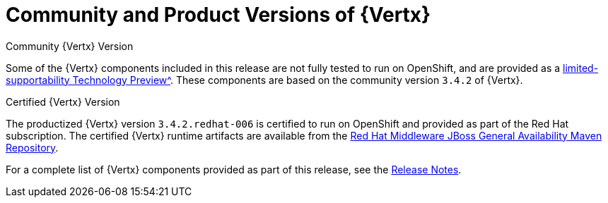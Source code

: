 [[vertx-community-and-product-versions]]
= Community and Product Versions of {Vertx}

.Community {Vertx} Version
// link TBD
Some of the {Vertx} components included in this release are not fully tested to run on OpenShift, and are provided as a xref:vertx-tech-preview-components[limited-supportability Technology Preview^].
These components are based on the community version `3.4.2` of {Vertx}.

.Certified {Vertx} Version

The productized {Vertx} version `3.4.2.redhat-006` is certified to run on OpenShift and provided as part of the Red Hat subscription.
The certified {Vertx} runtime artifacts are available from the link:https://maven.repository.redhat.com/ga/[Red Hat Middleware JBoss General Availability Maven Repository^].

//RN link TBD
For a complete list of {Vertx} components provided as part of this release, see the link:https://access.redhat.com/documentation/en-us/red_hat_openshift_application_runtimes/1/html-single/red_hat_openshift_application_runtimes_release_notes/#rn-runtime-components-vertx[Release Notes^].

